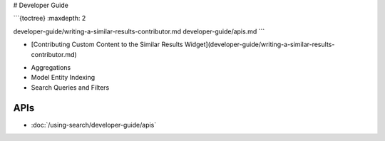 # Developer Guide

```{toctree}
:maxdepth: 2

developer-guide/writing-a-similar-results-contributor.md
developer-guide/apis.md
```

- [Contributing Custom Content to the Similar Results Widget](developer-guide/writing-a-similar-results-contributor.md)
* Aggregations
* Model Entity Indexing
* Search Queries and Filters

APIs
----

-  :doc:`/using-search/developer-guide/apis`
